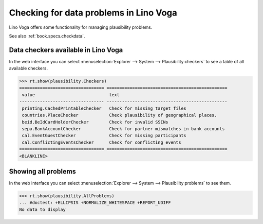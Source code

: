 .. _voga.specs.checkdata:

=======================================
Checking for data problems in Lino Voga
=======================================

.. to test only this doc:

    $ python setup.py test -s tests.SpecsTests.test_checkdata

    >>> from lino import startup
    >>> startup('lino_voga.projects.docs.settings.doctests')
    >>> from lino.api.doctest import *


Lino Voga offers some functionality for managing plausibility
problems.

See also :ref:`book.specs.checkdata`.

Data checkers available in Lino Voga
====================================

In the web interface you can select :menuselection:`Explorer -->
System --> Plausibility checkers` to see a table of all available
checkers.

.. 
    >>> show_menu_path(plausibility.Checkers)
    Explorer --> System --> Plausibility checkers
    

>>> rt.show(plausibility.Checkers)
================================= ===============================================
 value                             text
--------------------------------- -----------------------------------------------
 printing.CachedPrintableChecker   Check for missing target files
 countries.PlaceChecker            Check plausibility of geographical places.
 beid.BeIdCardHolderChecker        Check for invalid SSINs
 sepa.BankAccountChecker           Check for partner mismatches in bank accounts
 cal.EventGuestChecker             Check for missing participants
 cal.ConflictingEventsChecker      Check for conflicting events
================================= ===============================================
<BLANKLINE>


Showing all problems
====================

In the web interface you can select :menuselection:`Explorer -->
System --> Plausibility problems` to see them.

..
    >>> show_menu_path(plausibility.AllProblems)
    Explorer --> System --> Plausibility problems


>>> rt.show(plausibility.AllProblems)
... #doctest: +ELLIPSIS +NORMALIZE_WHITESPACE +REPORT_UDIFF
No data to display

